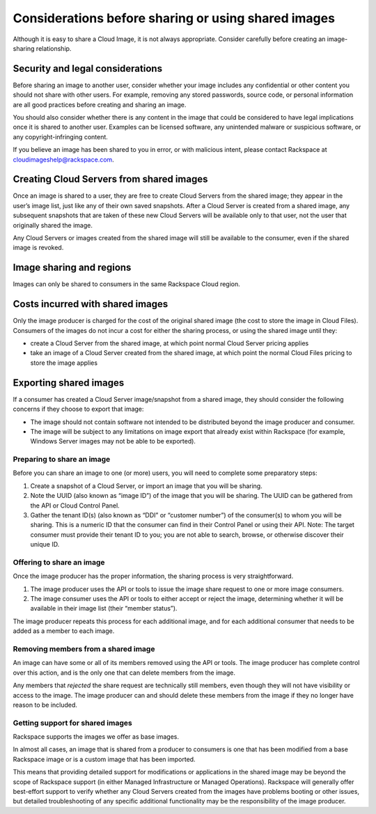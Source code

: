 .. cloud_images_sharing_planning:

''''''''''''''''''''''''''''''''''''''''''''''''''''
Considerations before sharing or using shared images
''''''''''''''''''''''''''''''''''''''''''''''''''''
Although it is easy to share a Cloud Image, it is not always
appropriate. Consider carefully before creating an image-sharing
relationship.

Security and legal considerations
---------------------------------                         
Before sharing an image to another user, consider whether your image
includes any confidential or other content you should not share with
other users. For example, removing any stored passwords, source code, or
personal information are all good practices before creating and sharing
an image.

You should also consider whether there is any content in the image that
could be considered to have legal implications once it is shared to
another user. Examples can be licensed software, any unintended malware
or suspicious software, or any copyright-infringing content.

If you believe an image has been shared to you in error, or with
malicious intent, please contact Rackspace at
`cloudimageshelp@rackspace.com <mailto:cloudimageshelp%40rackspace.com>`__.

Creating Cloud Servers from shared images
-----------------------------------------                                         
Once an image is shared to a user, they are free to create Cloud Servers
from the shared image; they appear in the user’s image list, just like
any of their own saved snapshots. After a Cloud Server is created from a
shared image, any subsequent snapshots that are taken of these new Cloud
Servers will be available only to that user, not the user that
originally shared the image.

Any Cloud Servers or images created from the shared image will still be
available to the consumer, even if the shared image is revoked.

Image sharing and regions
-------------------------                         
Images can only be shared to consumers in the same Rackspace Cloud
region.

Costs incurred with shared images
---------------------------------                                 
Only the image producer is charged for the cost of the original shared
image (the cost to store the image in Cloud Files). Consumers of the
images do not incur a cost for either the sharing process, or using the
shared image until they:

* create a Cloud Server from the shared image, at which point normal
  Cloud Server pricing applies

* take an image of a Cloud Server created from the shared image, at
  which point the normal Cloud Files pricing to store the image applies

Exporting shared images
-----------------------
If a consumer has created a Cloud Server image/snapshot from a shared
image, they should consider the following concerns if they choose to
export that image:

* The image should not contain software not intended to be distributed
  beyond the image producer and consumer.

* The image will be subject to any limitations on image export that
  already exist within Rackspace (for example, Windows Server images
  may not be able to be exported).

Preparing to share an image
'''''''''''''''''''''''''''
Before you can share an image to one (or more) users, you will need to
complete some preparatory steps:

1. Create a snapshot of a Cloud Server, or import an image that you will
   be sharing.

2. Note the UUID (also known as “image ID”) of the image that you will
   be sharing. The UUID can be gathered from the API or Cloud Control
   Panel.

3. Gather the tenant ID(s) (also known as “DDI” or “customer number”) of
   the consumer(s) to whom you will be sharing. This is a numeric ID
   that the consumer can find in their Control Panel or using their API.
   Note: The target consumer must provide their tenant ID to you; you
   are not able to search, browse, or otherwise discover their unique
   ID.

Offering to share an image
''''''''''''''''''''''''''
Once the image producer has the proper information, the sharing process
is very straightforward.

1. The image producer uses the API or tools to issue the image share
   request to one or more image consumers.

2. The image consumer uses the API or tools to either accept or reject
   the image, determining whether it will be available in their image
   list (their “member status”).

The image producer repeats this process for each additional image, and
for each additional consumer that needs to be added as a member to each
image.

Removing members from a shared image
''''''''''''''''''''''''''''''''''''
An image can have some or all of its members removed using the API or
tools. The image producer has complete control over this action, and is
the only one that can delete members from the image.

Any members that *rejected* the share request are technically still
members, even though they will not have visibility or access to the
image. The image producer can and should delete these members from the
image if they no longer have reason to be included.

Getting support for shared images
'''''''''''''''''''''''''''''''''
Rackspace supports the images we offer as base images.

In almost all cases, an image that is shared from a producer to
consumers is one that has been modified from a base Rackspace image or
is a custom image that has been imported.

This means that providing detailed support for modifications or
applications in the shared image may be beyond the scope of Rackspace
support (in either Managed Infrastructure or Managed Operations).
Rackspace will generally offer best-effort support to verify whether any
Cloud Servers created from the images have problems booting or other
issues, but detailed troubleshooting of any specific additional
functionality may be the responsibility of the image producer.
